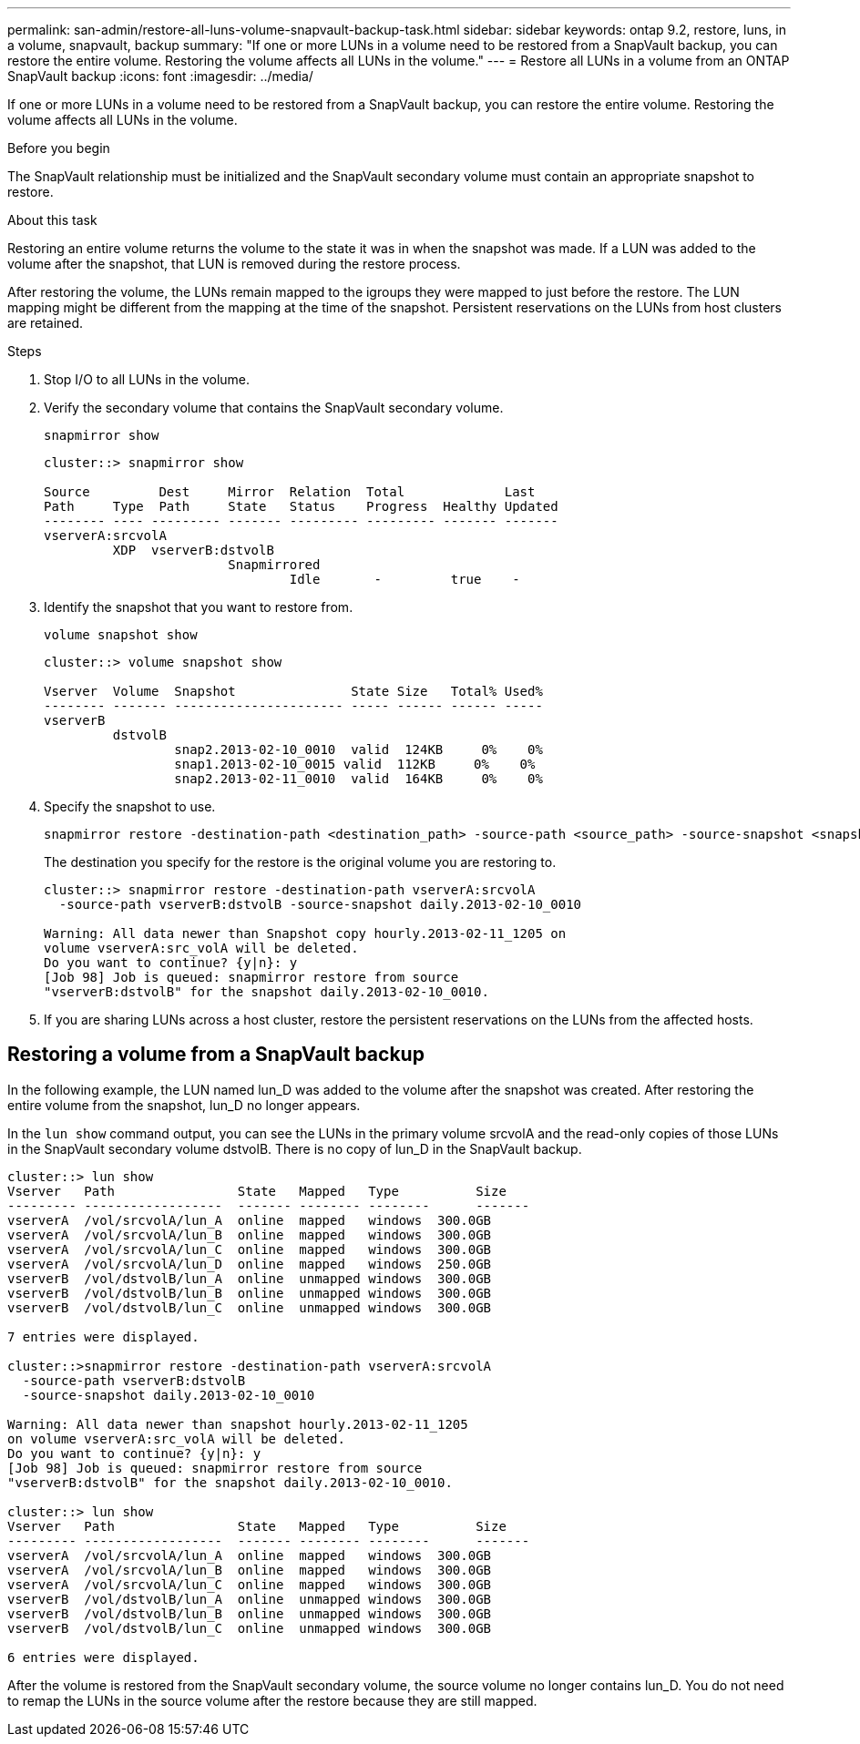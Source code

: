 ---
permalink: san-admin/restore-all-luns-volume-snapvault-backup-task.html
sidebar: sidebar
keywords: ontap 9.2, restore, luns, in a volume, snapvault, backup
summary: "If one or more LUNs in a volume need to be restored from a SnapVault backup, you can restore the entire volume. Restoring the volume affects all LUNs in the volume."
---
= Restore all LUNs in a volume from an ONTAP SnapVault backup
:icons: font
:imagesdir: ../media/

[.lead]
If one or more LUNs in a volume need to be restored from a SnapVault backup, you can restore the entire volume. Restoring the volume affects all LUNs in the volume.

.Before you begin

The SnapVault relationship must be initialized and the SnapVault secondary volume must contain an appropriate snapshot to restore.

.About this task

Restoring an entire volume returns the volume to the state it was in when the snapshot was made. If a LUN was added to the volume after the snapshot, that LUN is removed during the restore process.

After restoring the volume, the LUNs remain mapped to the igroups they were mapped to just before the restore. The LUN mapping might be different from the mapping at the time of the snapshot. Persistent reservations on the LUNs from host clusters are retained.

.Steps

. Stop I/O to all LUNs in the volume.

. Verify the secondary volume that contains the SnapVault secondary volume.
+
[source,cli]
----
snapmirror show
----
+
----
cluster::> snapmirror show

Source         Dest     Mirror  Relation  Total             Last
Path     Type  Path     State   Status    Progress  Healthy Updated
-------- ---- --------- ------- --------- --------- ------- -------
vserverA:srcvolA
         XDP  vserverB:dstvolB
                        Snapmirrored
                                Idle       -         true    -
----

. Identify the snapshot that you want to restore from.
+
[source,cli]
----
volume snapshot show
----
+
----
cluster::> volume snapshot show

Vserver  Volume  Snapshot               State Size   Total% Used%
-------- ------- ---------------------- ----- ------ ------ -----
vserverB
         dstvolB
                 snap2.2013-02-10_0010  valid  124KB     0%    0%
                 snap1.2013-02-10_0015 valid  112KB     0%    0%
                 snap2.2013-02-11_0010  valid  164KB     0%    0%
----

. Specify the snapshot to use.
+
[source,cli]
----
snapmirror restore -destination-path <destination_path> -source-path <source_path> -source-snapshot <snapshot_name>
----
+
The destination you specify for the restore is the original volume you are restoring to.
+
----
cluster::> snapmirror restore -destination-path vserverA:srcvolA
  -source-path vserverB:dstvolB -source-snapshot daily.2013-02-10_0010

Warning: All data newer than Snapshot copy hourly.2013-02-11_1205 on
volume vserverA:src_volA will be deleted.
Do you want to continue? {y|n}: y
[Job 98] Job is queued: snapmirror restore from source
"vserverB:dstvolB" for the snapshot daily.2013-02-10_0010.
----

. If you are sharing LUNs across a host cluster, restore the persistent reservations on the LUNs from the affected hosts.

== Restoring a volume from a SnapVault backup

In the following example, the LUN named lun_D was added to the volume after the snapshot was created. After restoring the entire volume from the snapshot, lun_D no longer appears.

In the `lun show` command output, you can see the LUNs in the primary volume srcvolA and the read-only copies of those LUNs in the SnapVault secondary volume dstvolB. There is no copy of lun_D in the SnapVault backup.

----
cluster::> lun show
Vserver   Path                State   Mapped   Type          Size
--------- ------------------  ------- -------- --------      -------
vserverA  /vol/srcvolA/lun_A  online  mapped   windows  300.0GB
vserverA  /vol/srcvolA/lun_B  online  mapped   windows  300.0GB
vserverA  /vol/srcvolA/lun_C  online  mapped   windows  300.0GB
vserverA  /vol/srcvolA/lun_D  online  mapped   windows  250.0GB
vserverB  /vol/dstvolB/lun_A  online  unmapped windows  300.0GB
vserverB  /vol/dstvolB/lun_B  online  unmapped windows  300.0GB
vserverB  /vol/dstvolB/lun_C  online  unmapped windows  300.0GB

7 entries were displayed.

cluster::>snapmirror restore -destination-path vserverA:srcvolA
  -source-path vserverB:dstvolB
  -source-snapshot daily.2013-02-10_0010

Warning: All data newer than snapshot hourly.2013-02-11_1205
on volume vserverA:src_volA will be deleted.
Do you want to continue? {y|n}: y
[Job 98] Job is queued: snapmirror restore from source
"vserverB:dstvolB" for the snapshot daily.2013-02-10_0010.

cluster::> lun show
Vserver   Path                State   Mapped   Type          Size
--------- ------------------  ------- -------- --------      -------
vserverA  /vol/srcvolA/lun_A  online  mapped   windows  300.0GB
vserverA  /vol/srcvolA/lun_B  online  mapped   windows  300.0GB
vserverA  /vol/srcvolA/lun_C  online  mapped   windows  300.0GB
vserverB  /vol/dstvolB/lun_A  online  unmapped windows  300.0GB
vserverB  /vol/dstvolB/lun_B  online  unmapped windows  300.0GB
vserverB  /vol/dstvolB/lun_C  online  unmapped windows  300.0GB

6 entries were displayed.
----

After the volume is restored from the SnapVault secondary volume, the source volume no longer contains lun_D. You do not need to remap the LUNs in the source volume after the restore because they are still mapped.

// 2025 Apr22, ONTAPDOC-2974
// 2025 Apr 24, ONTAPDOC-2960

